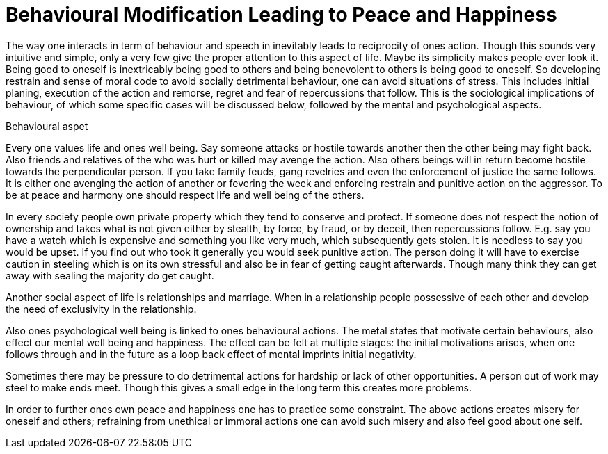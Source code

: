 = Behavioural Modification Leading to Peace and Happiness

The way one interacts in term of behaviour and speech in inevitably leads to reciprocity of ones action. Though this sounds very intuitive and simple, only a very few give the proper attention to this aspect of life. Maybe its simplicity makes people over look it. Being good to oneself is inextricably being good to others and being benevolent to others is being good to oneself. So developing restrain and sense of moral code to avoid socially detrimental behaviour, one can avoid situations of stress. This includes initial planing, execution of the action and remorse, regret and fear of repercussions that follow.  This is the sociological implications of behaviour, of which some specific cases will be discussed below, followed by the mental and psychological aspects.

Behavioural aspet

Every one values life and ones well being. Say someone attacks or hostile towards another then the other being may fight back. Also friends and relatives of the who was hurt or killed may avenge the action. Also others beings will in return become hostile towards the perpendicular person. If you take family feuds, gang revelries and even the enforcement of justice the same follows. It is either one avenging the action of another or fevering the week and enforcing restrain and punitive action on the aggressor. To be at peace and harmony one should respect life and well being of the others.

In every society people own private property which they tend to conserve and protect. If someone does not respect the notion of ownership and takes what is not given either by stealth, by force, by fraud, or by deceit, then repercussions follow. E.g. say you have a watch which is expensive and something you like very much, which subsequently gets stolen. It is needless to say you would be upset. If you find out who took it generally you would seek punitive action. The person doing it will have to exercise caution in steeling which is on its own stressful and also be in fear of getting caught afterwards. Though many think they can get away with sealing the majority do get caught. 

Another social aspect of life is relationships and marriage. When in a relationship people possessive of each other and develop the need of exclusivity in the relationship.

Also ones psychological well being is linked to ones behavioural actions. The metal states that motivate certain behaviours, also effect our mental well being and happiness. The effect can be felt at multiple stages: the initial motivations arises, when one follows through and in the future as a loop back effect of mental imprints initial negativity.

Sometimes there may be pressure to do detrimental actions for hardship or lack of other opportunities. A person out of work may steel to make ends meet. Though this gives a small edge in the long term this creates more problems.

In order to further ones own peace and happiness one has to practice some constraint. The above actions creates misery for oneself and others; refraining from unethical or immoral actions one can avoid such misery and also feel good about one self.
